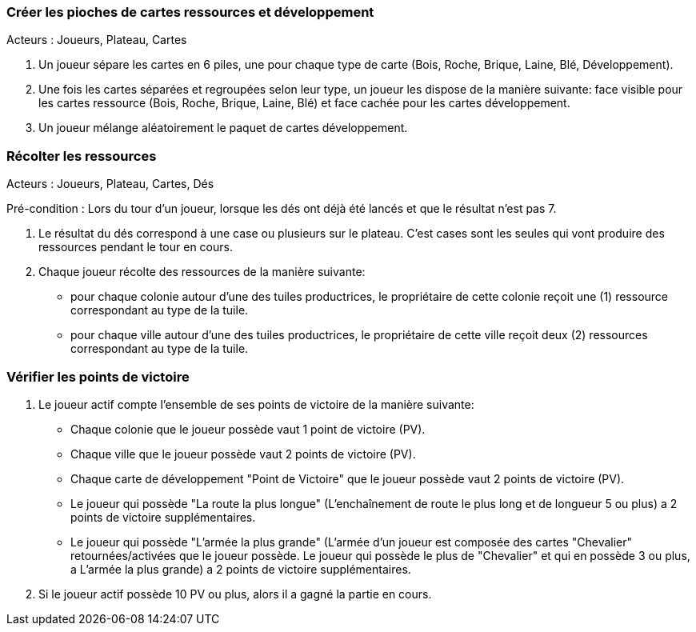 

=== Créer les pioches de cartes ressources et développement

Acteurs : Joueurs, Plateau, Cartes

. Un joueur sépare les cartes en 6 piles, une pour chaque type de carte (Bois, Roche, Brique, Laine, Blé, Développement).
. Une fois les cartes séparées et regroupées selon leur type, un joueur les dispose de la manière suivante: face visible pour les cartes ressource (Bois, Roche, Brique, Laine, Blé) et face cachée pour les cartes développement.
. Un joueur mélange aléatoirement le paquet de cartes développement.


=== Récolter les ressources

Acteurs : Joueurs, Plateau, Cartes, Dés

Pré-condition : Lors du tour d'un joueur, lorsque les dés ont déjà été lancés et que le résultat n'est pas 7.

. Le résultat du dés correspond à une case ou plusieurs sur le plateau. C'est cases sont les seules qui vont produire des ressources pendant le tour en cours.
. Chaque joueur récolte des ressources de la manière suivante:  
    - pour chaque colonie autour d'une des tuiles productrices, le propriétaire de cette colonie reçoit une (1) ressource correspondant au type de la tuile.
    - pour chaque ville autour d'une des tuiles productrices, le propriétaire de cette ville reçoit deux (2) ressources correspondant au type de la tuile.



=== Vérifier les points de victoire

. Le joueur actif compte l'ensemble de ses points de victoire de la manière suivante: 
    - Chaque colonie que le joueur possède vaut 1 point de victoire (PV).
    - Chaque ville que le joueur possède vaut 2 points de victoire (PV).
    - Chaque carte de développement "Point de Victoire" que le joueur possède vaut 2 points de victoire (PV).
    - Le joueur qui possède "La route la plus longue" (L'enchaînement de route le plus long et de longueur 5 ou plus) a 2 points de victoire supplémentaires.
    - Le joueur qui possède "L'armée la plus grande" (L'armée d'un joueur est composée des cartes "Chevalier" retournées/activées que le joueur possède. Le joueur qui possède le plus de "Chevalier" et qui en possède 3 ou plus, a L'armée la plus grande) a 2 points de victoire supplémentaires.
. Si le joueur actif possède 10 PV ou plus, alors il a gagné la partie en cours.